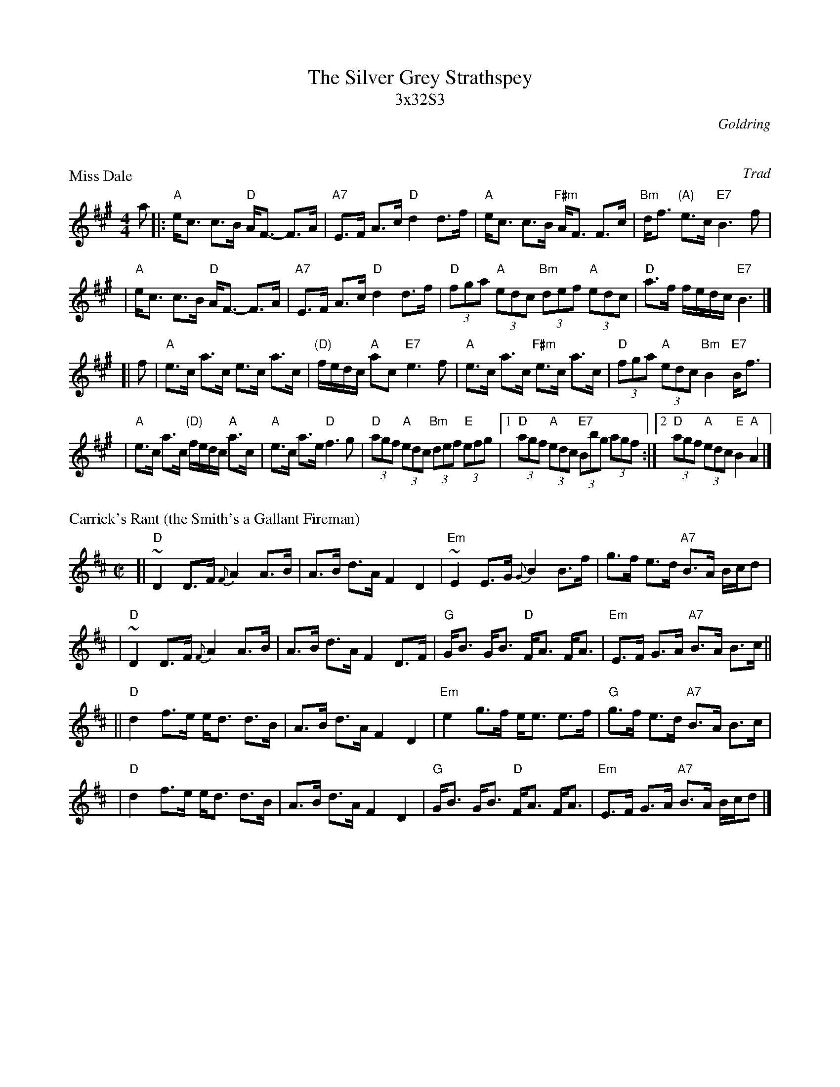 X: 0
T: The Silver Grey Strathspey
T: 3x32S3
C: Goldring
B: Goldring
K: A

X: 1
P: Miss Dale
R: strathspey
O: Trad
B: GoldRing
Z: John Chambers <jc@trillian.mit.edu>
M: 4/4
L: 1/16
K: A
a2 \
|: "A"ec3 c3B "D"AF3- F3A | "A7"E3F A3c "D"d4 d3f \
| "A"ec3 c3B "F#m"AF3 F3c | "Bm"df3 "(A)"e3c "E7"B6 f2 |
| "A"ec3 c3B "D"AF3- F3A | "A7"E3F A3c "D"d4 d3f \
| "D"(3f2g2a2 "A"(3e2d2c2 "Bm"(3d2e2f2 "A"(3e2d2c2 | "D"a3f fedc "E7"B6 |]
[| f2 \
| "A"e3c a3c e3c a3c | "(D)"fedc "A"a2c2 "E7"e6 f2 \
| "A"e3c a3c "F#m"e3c a3c | "D"(3f2g2a2 "A"(3e2d2c2 "Bm"B4 "E7"Bf3 |
| "A"e3c a3c "(D)"fedc "A"a3c | "A"e3c a3e "D"f6 g2 \
| "D"(3a2g2f2 "A"(3e2d2c2 "Bm"(3d2e2f2 "E"(3e2f2g2 \
|1 "D"(3a2g2f2 "A"(3e2d2c2 "E7"(3B2b2g2 (3a2g2f2 \
:|2 "D"(3a2g2f2 "A"(3e2d2c2 "E"B4 "A"A4 |]

X: 2
P: Carrick's Rant (the Smith's a Gallant Fireman)
Z: John Chambers <jc@trillian.mit.edu>
N: H&C p.87 (best setting); Skye p.44; BSFC VII-2 and I-55
M: C|
L: 1/8
K: D
[| "D"~D2 D>F {F}A2 A>B | A>B d>A F2 D2 \
 | "Em"~E2 E>G {G}B2 B>f | g>f e>d "A7"B>A B/c/d |
 | "D"~D2 D>F {F}A2 A>B | A>B d>A F2 D>F \
 | "G"G<B G<B "D"F<A F<A | "Em"E>F G>A "A7"B>A B>c ||
|| "D"d2 f>e e<d d>B | A>B d>A F2 D2 \
 | "Em"e2 g>f e<e e>f | "G"g>f e>d "A7"B>A B>c |
 | "D"d2 f>e e<d d>B | A>B d>A F2 D2 \
 | "G"G<B G<B "D"F<A F<A | "Em"E>F G>A "A7"B>A B/c/d |]

X: 3
P: the Gordons Strathspey
R: strathspey
Z: 1998 by John Chambers <jc@trillian.mit.edu>
M: C
L: 1/8
K: ADor
| "Am"A2 B<d "Em"e2 d<B | "Am"BA ~A2 "D7"B<A A<c \
| "G"B<d d>B "C"cB AG | E2 G>A "G"GD DE |
| "G"D>E GA "Em"B2 g>f | "C"e>d g>f "G"e>d B<d \
| "C"e>f g>f "(Em)"e<d c<B | "Am"~A2 "Em"e>d "Am"B<A A2 |]
[| "Am"A<a a<b "Bm"a2 g>f | "C"e>d e<g "D"a>e ef \
| "G"g>a b>a "C"g/a/g/f/ g<e | "D"d>e d>c "G"B<G G>B |
| "Am"A<a a<b "Bm"a2 g>f | "C"e>d B>d e>f g>a \
| "G"b<g "Am"a<e "C"g<e "G"d>B | "Am"A<a "Em"e>d "Am"B<A A2 |]

